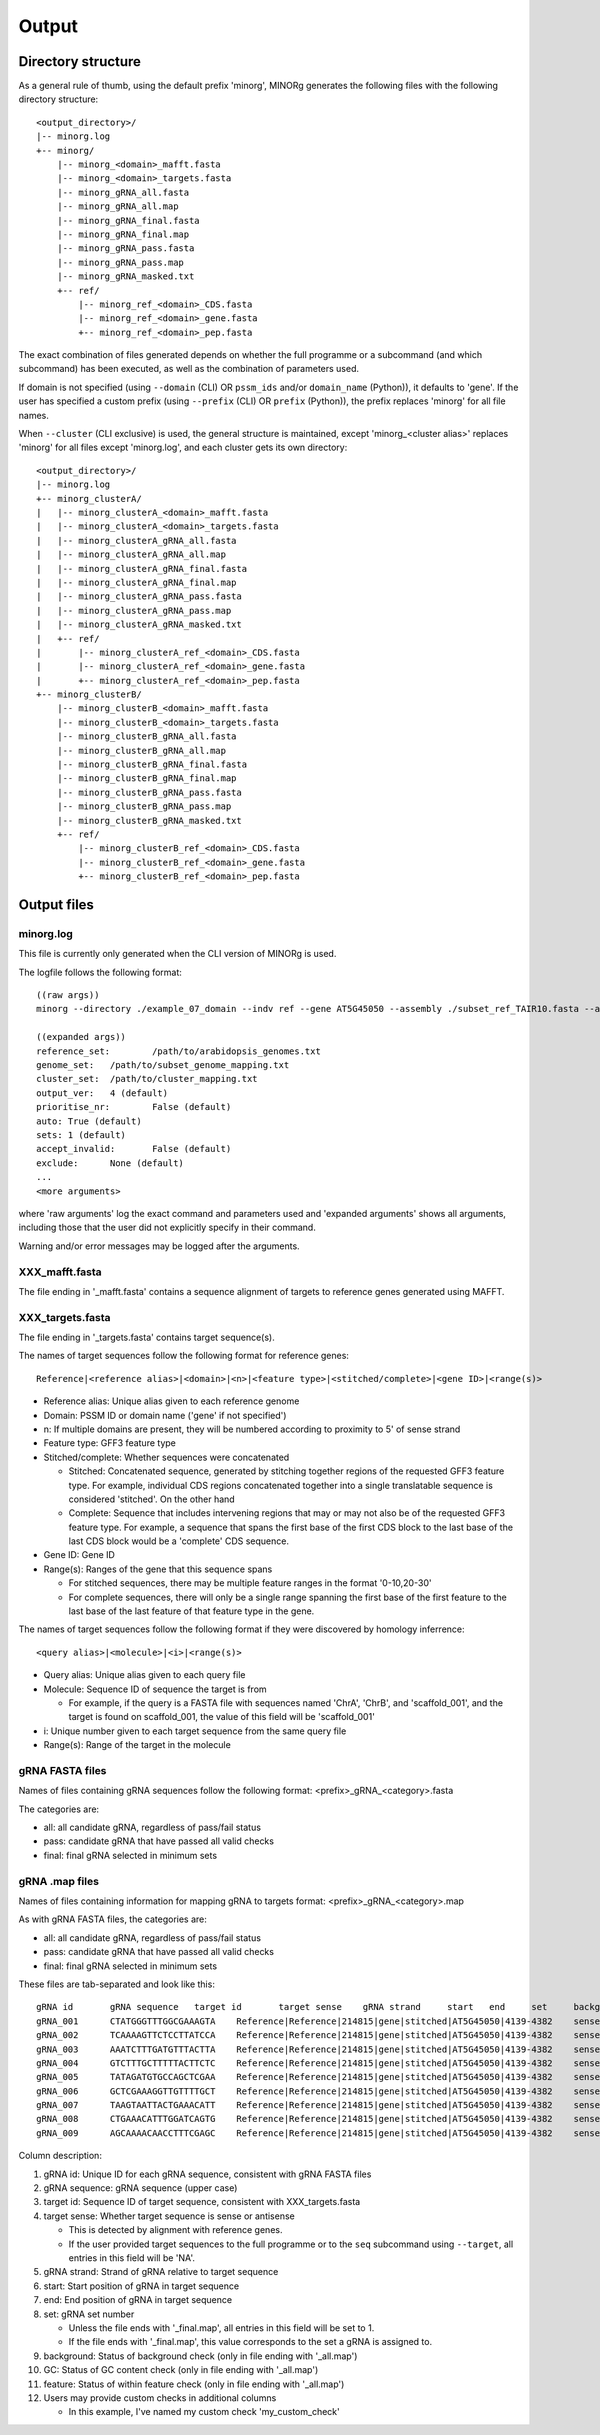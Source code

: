 Output
======

Directory structure
-------------------

As a general rule of thumb, using the default prefix 'minorg', MINORg generates the following files with the following directory structure::

  <output_directory>/
  |-- minorg.log
  +-- minorg/
      |-- minorg_<domain>_mafft.fasta
      |-- minorg_<domain>_targets.fasta
      |-- minorg_gRNA_all.fasta
      |-- minorg_gRNA_all.map
      |-- minorg_gRNA_final.fasta
      |-- minorg_gRNA_final.map
      |-- minorg_gRNA_pass.fasta
      |-- minorg_gRNA_pass.map
      |-- minorg_gRNA_masked.txt
      +-- ref/
          |-- minorg_ref_<domain>_CDS.fasta
          |-- minorg_ref_<domain>_gene.fasta
          +-- minorg_ref_<domain>_pep.fasta

The exact combination of files generated depends on whether the full programme or a subcommand (and which subcommand) has been executed, as well as the combination of parameters used.

If domain is not specified (using ``--domain`` (CLI) OR ``pssm_ids`` and/or ``domain_name`` (Python)), it defaults to 'gene'. If the user has specified a custom prefix (using ``--prefix`` (CLI) OR ``prefix`` (Python)), the prefix replaces 'minorg' for all file names.

When ``--cluster`` (CLI exclusive) is used, the general structure is maintained, except 'minorg_<cluster alias>' replaces 'minorg' for all files except 'minorg.log', and each cluster gets its own directory::

  <output_directory>/
  |-- minorg.log
  +-- minorg_clusterA/
  |   |-- minorg_clusterA_<domain>_mafft.fasta
  |   |-- minorg_clusterA_<domain>_targets.fasta
  |   |-- minorg_clusterA_gRNA_all.fasta
  |   |-- minorg_clusterA_gRNA_all.map
  |   |-- minorg_clusterA_gRNA_final.fasta
  |   |-- minorg_clusterA_gRNA_final.map
  |   |-- minorg_clusterA_gRNA_pass.fasta
  |   |-- minorg_clusterA_gRNA_pass.map
  |   |-- minorg_clusterA_gRNA_masked.txt
  |   +-- ref/
  |       |-- minorg_clusterA_ref_<domain>_CDS.fasta
  |       |-- minorg_clusterA_ref_<domain>_gene.fasta
  |       +-- minorg_clusterA_ref_<domain>_pep.fasta
  +-- minorg_clusterB/
      |-- minorg_clusterB_<domain>_mafft.fasta
      |-- minorg_clusterB_<domain>_targets.fasta
      |-- minorg_clusterB_gRNA_all.fasta
      |-- minorg_clusterB_gRNA_all.map
      |-- minorg_clusterB_gRNA_final.fasta
      |-- minorg_clusterB_gRNA_final.map
      |-- minorg_clusterB_gRNA_pass.fasta
      |-- minorg_clusterB_gRNA_pass.map
      |-- minorg_clusterB_gRNA_masked.txt
      +-- ref/
          |-- minorg_clusterB_ref_<domain>_CDS.fasta
          |-- minorg_clusterB_ref_<domain>_gene.fasta
          +-- minorg_clusterB_ref_<domain>_pep.fasta

Output files
------------

minorg.log
++++++++++

This file is currently only generated when the CLI version of MINORg is used.

The logfile follows the following format::

  ((raw args))
  minorg --directory ./example_07_domain --indv ref --gene AT5G45050 --assembly ./subset_ref_TAIR10.fasta --annotation ./subset_ref_TAIR10.gff --domain 214815
  
  ((expanded args))
  reference_set:	/path/to/arabidopsis_genomes.txt
  genome_set:	/path/to/subset_genome_mapping.txt
  cluster_set:	/path/to/cluster_mapping.txt
  output_ver:	4 (default)
  prioritise_nr:	False (default)
  auto:	True (default)
  sets:	1 (default)
  accept_invalid:	False (default)
  exclude:	None (default)
  ...
  <more arguments>

where 'raw arguments' log the exact command and parameters used and 'expanded arguments' shows all arguments, including those that the user did not explicitly specify in their command.

Warning and/or error messages may be logged after the arguments.


XXX_mafft.fasta
+++++++++++++++

The file ending in '_mafft.fasta' contains a sequence alignment of targets to reference genes generated using MAFFT.

XXX_targets.fasta
+++++++++++++++++

The file ending in '_targets.fasta' contains target sequence(s).

The names of target sequences follow the following format for reference genes::

  Reference|<reference alias>|<domain>|<n>|<feature type>|<stitched/complete>|<gene ID>|<range(s)>

* Reference alias: Unique alias given to each reference genome
* Domain: PSSM ID or domain name ('gene' if not specified')
* n: If multiple domains are present, they will be numbered according to proximity to 5' of sense strand
* Feature type: GFF3 feature type
* Stitched/complete: Whether sequences were concatenated
  
  * Stitched: Concatenated sequence, generated by stitching together regions of the requested GFF3 feature type. For example, individual CDS regions concatenated together into a single translatable sequence is considered 'stitched'. On the other hand
  * Complete: Sequence that includes intervening regions that may or may not also be of the requested GFF3 feature type. For example, a sequence that spans the first base of the first CDS block to the last base of the last CDS block would be a 'complete' CDS sequence.
  
* Gene ID: Gene ID
* Range(s): Ranges of the gene that this sequence spans
  
  * For stitched sequences, there may be multiple feature ranges in the format '0-10,20-30'
  * For complete sequences, there will only be a single range spanning the first base of the first feature to the last base of the last feature of that feature type in the gene.

The names of target sequences follow the following format if they were discovered by homology inferrence::

  <query alias>|<molecule>|<i>|<range(s)>

* Query alias: Unique alias given to each query file
* Molecule: Sequence ID of sequence the target is from
  
  * For example, if the query is a FASTA file with sequences named 'ChrA', 'ChrB', and 'scaffold_001', and the target is found on scaffold_001, the value of this field will be 'scaffold_001'
  
* i: Unique number given to each target sequence from the same query file
* Range(s): Range of the target in the molecule

gRNA FASTA files
++++++++++++++++

Names of files containing gRNA sequences follow the following format: <prefix>_gRNA_<category>.fasta

The categories are:

* all: all candidate gRNA, regardless of pass/fail status
* pass: candidate gRNA that have passed all valid checks
* final: final gRNA selected in minimum sets

gRNA .map files
+++++++++++++++

Names of files containing information for mapping gRNA to targets format: <prefix>_gRNA_<category>.map

As with gRNA FASTA files, the categories are:

* all: all candidate gRNA, regardless of pass/fail status
* pass: candidate gRNA that have passed all valid checks
* final: final gRNA selected in minimum sets

These files are tab-separated and look like this::
  
  gRNA id	gRNA sequence	target id	target sense	gRNA strand	start	end	set	background	GC	feature	my_custom_check
  gRNA_001	CTATGGGTTTGGCGAAAGTA	Reference|Reference|214815|gene|stitched|AT5G45050|4139-4382	sense	+	4	23	1	pass	pass	fail	pass
  gRNA_002	TCAAAAGTTCTCCTTATCCA	Reference|Reference|214815|gene|stitched|AT5G45050|4139-4382	sense	+	38	57	1	pass	pass	fail	pass
  gRNA_003	AAATCTTTGATGTTTACTTA	Reference|Reference|214815|gene|stitched|AT5G45050|4139-4382	sense	+	79	98	1	pass	fail	fail	fail
  gRNA_004	GTCTTTGCTTTTTACTTCTC	Reference|Reference|214815|gene|stitched|AT5G45050|4139-4382	sense	+	111	130	1	pass	pass	fail	pass
  gRNA_005	TATAGATGTGCCAGCTCGAA	Reference|Reference|214815|gene|stitched|AT5G45050|4139-4382	sense	+	140	159	1	pass	pass	pass	fail
  gRNA_006	GCTCGAAAGGTTGTTTTGCT	Reference|Reference|214815|gene|stitched|AT5G45050|4139-4382	sense	+	153	172	1	pass	pass	pass	fail
  gRNA_007	TAAGTAATTACTGAAACATT	Reference|Reference|214815|gene|stitched|AT5G45050|4139-4382	sense	-	206	225	1	pass	fail	pass	pass
  gRNA_008	CTGAAACATTTGGATCAGTG	Reference|Reference|214815|gene|stitched|AT5G45050|4139-4382	sense	-	196	215	1	pass	pass	pass	pass
  gRNA_009	AGCAAAACAACCTTTCGAGC	Reference|Reference|214815|gene|stitched|AT5G45050|4139-4382	sense	-	153	172	1	pass	pass	pass	pass

Column description:

#. gRNA id: Unique ID for each gRNA sequence, consistent with gRNA FASTA files
#. gRNA sequence: gRNA sequence (upper case)
#. target id: Sequence ID of target sequence, consistent with XXX_targets.fasta
#. target sense: Whether target sequence is sense or antisense
  
   * This is detected by alignment with reference genes.
   * If the user provided target sequences to the full programme or to the ``seq`` subcommand using ``--target``, all entries in this field will be 'NA'.
  
#. gRNA strand: Strand of gRNA relative to target sequence
#. start: Start position of gRNA in target sequence
#. end: End position of gRNA in target sequence
#. set: gRNA set number
   
   * Unless the file ends with '_final.map', all entries in this field will be set to 1.
   * If the file ends with '_final.map', this value corresponds to the set a gRNA is assigned to.
   
#. background: Status of background check (only in file ending with '_all.map')
#. GC: Status of GC content check (only in file ending with '_all.map')
#. feature: Status of within feature check (only in file ending with '_all.map')
#. Users may provide custom checks in additional columns
   
   * In this example, I've named my custom check 'my_custom_check'
